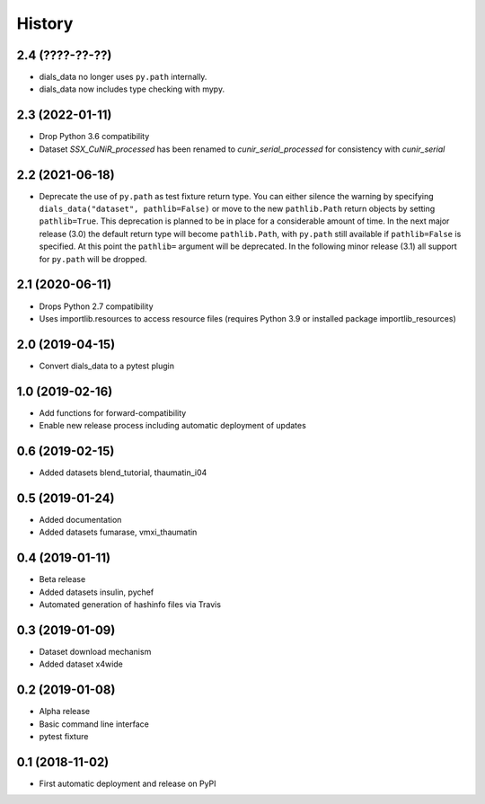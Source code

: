 =======
History
=======

2.4 (????-??-??)
^^^^^^^^^^^^^^^^

* dials_data no longer uses ``py.path`` internally.
* dials_data now includes type checking with mypy.

2.3 (2022-01-11)
^^^^^^^^^^^^^^^^

* Drop Python 3.6 compatibility
* Dataset `SSX_CuNiR_processed` has been renamed to `cunir_serial_processed` for consistency
  with `cunir_serial`

2.2 (2021-06-18)
^^^^^^^^^^^^^^^^

* Deprecate the use of ``py.path`` as test fixture return type.
  You can either silence the warning by specifying ``dials_data("dataset", pathlib=False)``
  or move to the new ``pathlib.Path`` return objects by setting ``pathlib=True``.
  This deprecation is planned to be in place for a considerable amount of time.
  In the next major release (3.0) the default return type will become ``pathlib.Path``,
  with ``py.path`` still available if ``pathlib=False`` is specified. At this point
  the ``pathlib=`` argument will be deprecated.
  In the following minor release (3.1) all support for ``py.path`` will be dropped.

2.1 (2020-06-11)
^^^^^^^^^^^^^^^^

* Drops Python 2.7 compatibility
* Uses importlib.resources to access resource files (requires Python 3.9 or installed package importlib_resources)

2.0 (2019-04-15)
^^^^^^^^^^^^^^^^

* Convert dials_data to a pytest plugin

1.0 (2019-02-16)
^^^^^^^^^^^^^^^^

* Add functions for forward-compatibility
* Enable new release process including automatic deployment of updates

0.6 (2019-02-15)
^^^^^^^^^^^^^^^^

* Added datasets blend_tutorial, thaumatin_i04

0.5 (2019-01-24)
^^^^^^^^^^^^^^^^

* Added documentation
* Added datasets fumarase, vmxi_thaumatin

0.4 (2019-01-11)
^^^^^^^^^^^^^^^^

* Beta release
* Added datasets insulin, pychef
* Automated generation of hashinfo files via Travis


0.3 (2019-01-09)
^^^^^^^^^^^^^^^^

* Dataset download mechanism
* Added dataset x4wide


0.2 (2019-01-08)
^^^^^^^^^^^^^^^^

* Alpha release
* Basic command line interface
* pytest fixture


0.1 (2018-11-02)
^^^^^^^^^^^^^^^^

* First automatic deployment and release on PyPI
